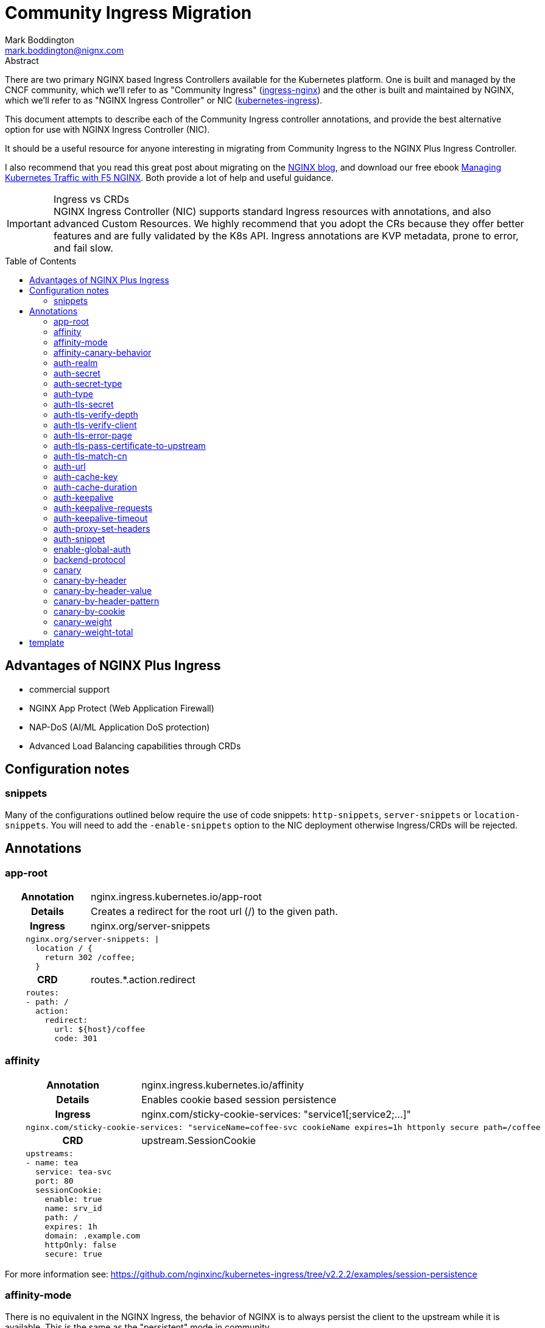 = Community Ingress Migration
Mark Boddington <mark.boddington@nignx.com>
:description: Guide to migrate from CNCF ingress-nginx to NGINX Inc kubernetes-ingress
:doctype: article
:url-repo: https://github.com/TuxInvader/nginx-plus-migration
:toc: preamble

.Abstract
There are two primary NGINX based Ingress Controllers available for the Kubernetes platform. One is built and managed by the CNCF community, which we'll refer to as "Community Ingress" (https://github.com/kubernetes/ingress-nginx[ingress-nginx]) and the other is built and maintained by NGINX, which we'll refer to as "NGINX Ingress Controller" or NIC  (https://github.com/nginxinc/kubernetes-ingress[kubernetes-ingress]).

This document attempts to describe each of the Community Ingress controller annotations, and provide the best alternative option for use with NGINX Ingress Controller (NIC).

It should be a useful resource for anyone interesting in migrating from Community Ingress to the NGINX Plus Ingress Controller.

I also recommend that you read this great post about migrating on the https://www.nginx.com/blog/migrating-from-community-ingress-controller-to-f5-nginx-ingress-controller/[NGINX blog], and download our free ebook https://www.nginx.com/resources/library/managing-kubernetes-traffic-with-f5-nginx-practical-guide[Managing Kubernetes Traffic with F5 NGINX]. Both provide a lot of help and useful guidance.

[IMPORTANT]
.Ingress vs CRDs
NGINX Ingress Controller (NIC) supports standard Ingress resources with annotations, and also advanced Custom Resources. We highly recommend that you adopt the CRs because they offer better features and are fully validated by the K8s API. Ingress annotations are KVP metadata, prone to error, and fail slow.

== Advantages of NGINX Plus Ingress

* commercial support
* NGINX App Protect (Web Application Firewall)
* NAP-DoS (AI/ML Application DoS protection)
* Advanced Load Balancing capabilities through CRDs

== Configuration notes

=== snippets
Many of the configurations outlined below require the use of code snippets: `http-snippets`, `server-snippets` or `location-snippets`. You will need to add the `-enable-snippets` option to the NIC deployment otherwise Ingress/CRDs will be rejected.

== Annotations

=== app-root
[cols="1,3"]
|===
h|Annotation| nginx.ingress.kubernetes.io/app-root
h|Details| Creates a redirect for the root url (/) to the given path.
h|Ingress | nginx.org/server-snippets
2+l| 
    nginx.org/server-snippets: \|
      location / {
        return 302 /coffee;
      }
h|CRD| routes.*.action.redirect
2+l|
    routes:
    - path: /
      action:
        redirect:
          url: ${host}/coffee
          code: 301
|===

=== affinity
[cols="1,3"]
|===
h|Annotation| nginx.ingress.kubernetes.io/affinity
h|Details| Enables cookie based session persistence
h|Ingress | nginx.com/sticky-cookie-services: "service1[;service2;...]"
2+l|
    nginx.com/sticky-cookie-services: "serviceName=coffee-svc cookieName expires=1h httponly secure path=/coffee
h|CRD| upstream.SessionCookie
2+l|
    upstreams:
    - name: tea
      service: tea-svc
      port: 80
      sessionCookie:
        enable: true
        name: srv_id
        path: /
        expires: 1h
        domain: .example.com
        httpOnly: false
        secure: true
|===

For more information see: https://github.com/nginxinc/kubernetes-ingress/tree/v2.2.2/examples/session-persistence

=== affinity-mode

There is no equivalent in the NGINX Ingress, the behavior of NGINX is to always persist the client to the upstream while it is available. This is the same as the "persistent" mode in community.

=== affinity-canary-behavior

There is no equivalent in the NGINX Ingress, the behavior of NGINX is to always persist the client to the upstream while it is available. This is the same as the "sticky" mode in community.

=== auth-realm
[cols="1,3"]
|===
h|Annotation| nginx.ingress.kubernetes.io/auth-realm
h|Details| This is one of several annotations which can be used together to enable basic or digest authentication
h|Ingress | nginx.org/server-snippets *or* nginx.org/location-snippets
2+l|
    nginx.org/server-snippets: \|
      auth_basic_user_file /etc/nginx/htpasswd/basic-auth;
      auth_basic "Secure Site";
h|CRD| server-snippets *or* routes.*.location-snippets
2+l|
    spec:
      server-snippets: \|
        auth_basic_user_file /etc/nginx/htpasswd/basic-auth;
        auth_basic "Secure Site";
|===

The above example also requires that the htpasswd file be mounted into the Ingress Controller as a volume. You can create load the htpasswd file in as a secret using `kubectl` eg:

----
kubectl -n nginx-ingress create secret generic basic-auth --from-file=basic-auth
----

You will then need to make adjustments to your Ingress Controller deployment to mount the basic-auth secret, similar to this:

----
apiVersion: apps/v1
kind: Deployment
metadata:
  name: nginx-ingress
  namespace: nginx-ingress
spec:
  replicas: 1
  ...
  template:
    metadata:
      ...
    spec:
      volumes:
        - name: basic-auth
          secret:
            secretName: basic-auth
            optional: false
      ...
      containers:
        - name: nginx-ingress
          ...
          volumeMounts:
            - name: basic-auth
              mountPath: /etc/nginx/htpasswd
              readOnly: true
----

=== auth-secret

This annotation references the secret which contains the htpasswd information for basic-auth. With NGINX Ingress, any secrets need to be mounted into the Ingress Controller deployment as volumes. See the <<auth-realm>> section above for details.

=== auth-secret-type

The secret mounted into the NGINX Ingress should be a standard htpasswd file. See <<auth-realm>> for how to mount this secret into the Ingress Controller pods.

=== auth-type

The only auth-type supported is `basic`, we do not have an equivalent annotation. See <<auth-realm>> for a description of how to do basic auth with NGINX Ingress.

=== auth-tls-secret
[cols="1,3"]
|===
h|Annotation| nginx.ingress.kubernetes.io/auth-tls-secret
h|Details| This is one of several annotations to enable client certificate authentication
h|Ingress | nginx.org/server-snippets
2+l|
    nginx.org/server-snippets: \|
      ssl_client_certificate   /etc/nginx/mtls/ca.crt;
      ssl_verify_client        on;
      ssl_verify_depth         2;
      error_page               495 496 = 301 http://foo.bar/cert-fail;
h|CRD| VS Policy: IngressMTLS
2+l|
    apiVersion: k8s.nginx.org/v1
    kind: Policy
    metadata:
      name: client-mtls
    spec:
      ingressMTLS:
        clientCertSecret: ingress-client-ca
        verifyClient: "on"
        verifyDepth: 2
2+l|
    apiVersion: k8s.nginx.org/v1
    kind: VirtualServer
    metadata:
      name: cafe
    spec:
      policies:
      - name: client-mtls
|===

If using the CRD, you can create the policy resource and then apply it to the VirtualServer resource under spec.policies as shown above.

If you are using an Ingress resource and annotation, then you will need to ensure that you mount the CA certificate into the Ingress Controller using a volume mount. eg:

----
apiVersion: apps/v1
kind: Deployment
metadata:
  name: nginx-ingress
  namespace: nginx-ingress
spec:
  replicas: 1
  ...
  template:
    metadata:
      ...
    spec:
      volumes:
        - name: ingress-client-ca
        secret:
          secretName: ingress-client-ca
          items:
            - key: ca.crt
              path: ca.crt
      ...
      containers:
        - name: nginx-ingress
          ...
          volumeMounts:
            - mountPath: /etc/nginx/mtls
              name: ingress-client-ca
              readOnly: true

----

=== auth-tls-verify-depth

The number of certificates to check when trying to find the chain-of-trust between the provided CA certificate and the client. This is provided in the `server-snippet` or `policy` see <<auth-tls-secret>> above

=== auth-tls-verify-client

This is passed as an option to `ssl_verify_client` in the snippet or `verifyClient` in the CRD Policy. The possible values are: `on`, `off`, `optional`, `optional_no_ca`. See <<auth-tls-secret>> above.

=== auth-tls-error-page

This is not supported on the CRD `Policy`, but can enabled with `errorPages` on the `VirtualServer` CRD. It can also be enabled with `server-snippets` in the Ingress resource.

[cols="1,3"]
|===
h|Annotation| nginx.ingress.kubernetes.io/auth-tls-error-page
h|Details| Returns a redirect in the event the client certificate authentication fails
h|Ingress | nginx.org/server-snippets
2+l|
    nginx.org/server-snippets: \|
      error_page    495 496 = 301 http://foo.bar/cert-fail;
h|CRD| errorPages on path, or server-snippets
2+l|
    path: /
    errorPages:
    - codes: [495, 496]
      redirect:
        code: 301
        url: http://foo.bar/cert-fail
2+l|
    spec:
      server-snippets: \|
        error_page    495 496 = 301 http://foo.bar/cert-fail;
|===

See the <<auth-tls-secret>> section for the full mTLS example.

=== auth-tls-pass-certificate-to-upstream

[cols="1,3"]
|===
h|Annotation| nginx.ingress.kubernetes.io/auth-tls-pass-certificate-to-upstream
h|Details| When client cert auth is in use, this boolean enables passing the client cert information to the upstream in the header ssl-client-cert
h|Ingress | nginx.org/server-snippets
2+l|
    nginx.org/server-snippets: \|
      proxy_set_header ssl_client_cert $ssl_client_raw_cert;
      proxy_set_header ssl-client-issuer-dn $ssl_client_i_dn;
      proxy_set_header ssl-client-subject-dn $ssl_client_s_dn;
      proxy_set_header ssl-client-verify $ssl_client_verify;
h|CRD| action.proxy.requestHeaders
2+l|
    action:
      proxy:
        upstream: webapp
        requestHeaders:
          set:
          - name: ssl-client-subject-dn
            value: ${ssl_client_s_dn}
          - name: ssl-client-issuer-dn
            value: ${ssl_client_i_dn}
          - name: ssl_client_cert
            value: ${ssl_client_raw_cert}
          - name: ssl_client_verify
            value: ${ssl_client_verify}
|===

In the snippet above we sent the raw PEM cert, but you can send any of the client cert variables which NGINX creates in the http://nginx.org/en/docs/http/ngx_http_ssl_module.html#ssl_client_certificate[ngx_http_ssl_module].

The example also sets the other headers which community ingress sends by default: `ssl-client-issuer-dn`, `ssl-client-subject-dn` and `ssl-client-verify`. 

[TIP]
Since NGINX version 1.11.7 - the FAILED result in `ssl_client_verify` changed to `FAILED:reason`

=== auth-tls-match-cn

There is no equivalent for Ingress resources, but we can use a location-snippet on the resource to set a condition based on a variable, and then set that variable with a map in the NGINX ConfigMap.

[cols="1,3"]
|===
h|Annotation| nginx.ingress.kubernetes.io/auth-tls-match-cn
h|Details| Enables a comparison between the subject dn of the client cert and a provided regex
h|Ingress | nginx.org/location-snippets
2+l|
    nginx.org/location-snippets: \|
      if ( $access_allowed = 0 ) {
        return 403 "403 Access Forbidden:\n";
      }
2+l| 
    kind: ConfigMap
    apiVersion: v1
    metadata:
      name: nginx-config
      namespace: nginx-ingress
    data:
      http-snippets: \|
        map $ssl_client_s_dn $access_allowed {
          default          0;
          CN=foo.bar       1;
          ~*CN=.*\.my.org  1;
        }
h|CRD| matches.conditions.variable
2+l|
    path: /coffee
    matches:
    - conditions:
      - variable: $ssl_client_s_dn
        value: "CN=foo.bar"
      - variable: $ssl_client_s_dn
        value: "~*CN=.*\.my.org"
      action:
        pass: coffee-post
    action:
      pass: coffee
|===

=== auth-url

TODO - Determine if this uses the `auth_http` directive and provide example if so.

=== auth-cache-key

TODO - See <<auth-url>>

=== auth-cache-duration

TODO - See <<auth-url>>

=== auth-keepalive

TODO - See <<auth-url>>

=== auth-keepalive-requests

TODO - See <<auth-url>>

=== auth-keepalive-timeout

TODO - See <<auth-url>>

=== auth-proxy-set-headers

TODO - See <<auth-url>>

=== auth-snippet

TODO - See <<auth-url>>

=== enable-global-auth

TODO - See <<auth-url>>

=== backend-protocol

NGINX Plus Ingress Controller can be used to load balance HTTP(S) and GRPC(S) upstreams. It does not support using an upstream through AJP or FastCGI protocols.

[TIP]
Instead of using AJP or FastCGI from NGINX, use https://unit.nginx.org[NGINX Unit] as your application server and execute all of your different languages on a common platform. You can then front Unit with NGINX Plus Ingress Controller.

If you *really need* NGINX to load balance FastCGI, then you may be able to build your own configuration and deploy NGINX as a normal workload.

==== HTTP Backend

This is the default, no additional configuration is necessary

==== HTTPS Backend

|===
h|Annotation| nginx.ingress.kubernetes.io/backend-protocol
h|Details| Sets the backend protocol to use with the upstreams (HTTP, HTTPS, GRPC, GRPCS, AJP, FCGI). 
h|Ingress | nginx.org/ssl-services
2+l|
    nginx.org/ssl-services: "tea-svc"
h|CRD| upstreams.*.tls.enable
2+l|
    upstreams:
      - name tea-svc
        tls:
          enable: true
        ...
|===

==== GRPC Backends

[cols="1,3"]
|===
h|Annotation| nginx.ingress.kubernetes.io/backend-protocol
h|Details| Sets the backend protocol to use with the upstreams (HTTP, HTTPS, GRPC, GRPCS, AJP, FCGI). 
h|Ingress | nginx.org/grpc-services
2+l|
    nginx.org/grpc-services: "tea-svc"
h|CRD| upstreams.*.type
2+l|
    upstreams:
      - name: tea-svc
        type: grpc
|===

==== GRPCS Backends

This is a combination of the HTTPS and GRPC options
[cols="1,3"]
|===
h|Annotation| nginx.ingress.kubernetes.io/backend-protocol
h|Details| Sets the backend protocol to use with the upstreams (HTTP, HTTPS, GRPC, GRPCS, AJP, FCGI). 
h|Ingress | nginx.org/grpc-services *and* nginx.org/ssl-services
2+l|
    nginx.org/grpc-services: "tea-svc"
    nginx.org/ssl-services: "tea-svc"
h|CRD| upstreams.*.[type\|tls]
2+l|
    upstreams:
      - name: tea-svc
        type: grpc
        tls:
          enable: true
|===


[TIP]
When dealing with GRPC services, your clients will likely expect to connect to the service using HTTP2, so you should enable `http2` in the NGINX `ConfigMap` and configure TLS termination on the Ingress/CRD

=== canary

The community ingress controller has a number of annotations which control routing traffic to a canary version of the application.

[TIP]
I'll cover a few examples here, but there is a comprehensive guide available in ebook form: https://www.nginx.com/resources/library/managing-kubernetes-traffic-with-f5-nginx-practical-guide[Managing Kubernetes Traffic with F5 NGINX]

The best way to support canary deployments is by using the `VirtualServer` or `VirtualServerRoute` custom resources, creating a canary deployment on `Ingress` requires snippets and a ConfigMap.

==== Full canary Ingress example

In the example below we create a dummy path `/__canary_service__` which we route to the canary service. This causes the NIC to generate an upstream block, which we can then reference in the server-snippet. 

The Ingress controller builds upstream blocks using the naming format: `<namespace>-<ingress-name>-<hostname>-<service-name>-<port>`. 

We're using `set` in the snippet to configure the name and port of the service, which are then used in the `proxy_pass`.

----
---
apiVersion: networking.k8s.io/v1
kind: Ingress
metadata:
  name: myapp-ingress
  namespace: demo
  annotations:
    nginx.org/server-snippets: |
      location ~ ^/canary(.*)$ {
        internal;
        set $service myapp-canary;
        set $service_port 80;
        proxy_set_header Host $host;
        proxy_pass https://${resource_namespace}-${resource_name}-${host}-${service}-${service_port}$1;
      }
    nginx.org/location-snippets: |
      if ( $access_canary = 1 ) {
        rewrite ^(.*)$ /canary/$1 last;
      }
spec:
  ingressClassName: nginx
  tls:
  - hosts:
      - www.myapp.demo
    secretName: myapp-cert
  rules:
  - host: "www.myapp.demo"
    http:
      paths:
      - path: /
        pathType: Prefix
        backend:
          service:
            name: myapp
            port:
              number: 80
      - path: /__canary_service__
        pathType: Exact
        backend:
          service:
            name: myapp-canary
            port:
              number: 80
----



=== canary-by-header
[cols="1,3"]
|===
h|Annotation| nginx.ingress.kubernetes.io/canary-by-header
h|Example| nginx.ingress.kubernetes.io/canary-by-header: my-header
h|Details| Enables routing to the canary when the named header is present and has a value of `always` or `never`
h|Ingress | nginx.org/server-snippets
2+l|
    nginx.org/server-snippets: \|
      location /canary {
        internal;
        proxy_pass http://myapp-canary.namespace.svc/
      }
    nginx.org/location-snippets: \|
      if ( $access_canary = 1 ) {
        rewrite ^(.*)$ /canary/$1 last;
      }
2+l| 
    kind: ConfigMap
    apiVersion: v1
    metadata:
      name: nginx-config
      namespace: nginx-ingress
    data:
      http-snippets: \|
        map $http_my_header $access_canary {
          default          0;
          never            0;
          always           1;
        }
h|CRD| matches.conditions.header
2+l|
    path: /coffee
    matches:
    - conditions:
      - header: my-header
        value: never
      action:
        pass: app-svc
    - conditions:
      - header: my-header
        value: always
      action:
        pass: app-canary-svc
    action:
      pass:  app-svc
|===

[#canary-with-ingress-nsm-warning]
[WARNING]
If you use the Ingress examples with snippets together with NGINX Service Mesh (NSM), you will need to enable mTLS on the canary location. So, extend the server-snippet to include proxy_ssl_* options:

----
	location /canary {
	  internal;
	  proxy_ssl_certificate /etc/nginx/secrets/spiffe_cert.pem;
	  proxy_ssl_certificate_key /etc/nginx/secrets/spiffe_key.pem;
	  proxy_ssl_trusted_certificate /etc/nginx/secrets/spiffe_rootca.pem;
	  proxy_ssl_server_name on;
	  proxy_ssl_verify on;
	  proxy_ssl_verify_depth 25;
	  proxy_ssl_name app-canary-svc.namespace.svc;
	  proxy_pass https://app-canary-svc.namespace:80/;
	}
----

=== canary-by-header-value

This is essentially the same as the <<canary-by-header>> example above, but you can set your own header values instead of using `always` and `never`.

=== canary-by-header-pattern

This is essentially the same as the <<canary-by-header>> example above except we use a regex pattern rather than an explicit value. NGINX treats strings as Perl Compatable RegEx (PCRE) when they start with `~` for cases-sensitive and `~*` for case-insensitive patterns.

=== canary-by-cookie

This is very similar to routing by header, but we use a named cookie instead. Therefore the <<canary-by-header>> example is modified slightly to become:

[cols="1,3"]
|===
h|Annotation| nginx.ingress.kubernetes.io/canary-by-cookie
h|Example| nginx.ingress.kubernetes.io/canary-by-cookie: canary
h|Details| Enables routing to the canary when the named cookie is present and has a value of `always` or `never`
h|Ingress | nginx.org/server-snippets
2+l|
    nginx.org/server-snippets: \|
      location /canary {
        internal;
        proxy_pass http://app-canary-svc.namespace/
      }
    nginx.org/location-snippets: \|
      if ( $access_canary = 1 ) {
        rewrite ^(.*)$ /canary/$1 last;
      }
2+l| 
    kind: ConfigMap
    apiVersion: v1
    metadata:
      name: nginx-config
      namespace: nginx-ingress
    data:
      http-snippets: \|
        map $cookie_canary $access_canary {
          default          0;
          never            0;
          always           1;
        }
h|CRD| matches.conditions.cookie
2+l|
    path: /coffee
    matches:
    - conditions:
      - cookie: canary
        value: never
      action:
        pass: app-svc
    - conditions:
      - cookie: canary
        value: always
      action:
        pass: app-canary-svc
    action:
      pass:  app-svc
|===

If you're using the Ingress resource and NGINX Service Mesh, then you require additional configuration. See <<canary-with-ingress-nsm-warning>>

=== canary-weight

[cols="1,3"]
|===
h|Annotation| nginx.ingress.kubernetes.io/canary-weight
h|Details| The percentage of random requests to send to the canary deployment
h|Ingress | 
2+l|
h|CRD|
2+l|
|===

=== canary-weight-total



## template

[cols="1,3"]
|===
h|Annotation| nginx.ingress.kubernetes.io/
h|Details|
h|Ingress |
2+l|
h|CRD|
2+l|
|===

